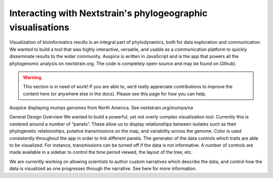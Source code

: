 ============================================================
Interacting with Nextstrain's phylogeographic visualisations
============================================================

Visualization of bioinformatics results is an integral part of phylodynamics, both for data exploration and communication. We wanted to build a tool that was highly interactive, versatile, and usable as a communication platform to quickly disseminate results to the wider community. Auspice is written in JavaScript and is the app that powers all the phylogenomic analysis on nextstrain.org. The code is completely open-source and may be found on Github).

.. warning::
  This section is in need of work! If you are able to, we’d really appreciate contributions to improve the content here (or anywhere else in the docs). Please see this page for how you can help.

.. image:: mumps.png

Auspice displaying mumps genomes from North America. See nextstrain.org/mumps/na

General Design Overview
We wanted to build a powerful, yet not overly complex visualization tool. Currently this is centered around a number of “panels”. These allow us to display relationships between isolates such as their phylogenetic relationships, putative transmissions on the map, and variability across the genome. Color is used consistently throughout the app in order to link different panels. The generator of the data controls which traits are able to be visualized. For instance, transmissions can be turned off if the data is not informative. A number of controls are made available in a sidebar to control the time period viewed, the layout of the tree, etc.

We are currently working on allowing scientists to author custom narratives which describe the data, and control how the data is visualized as one progresses through the narrative. See here for more information.
